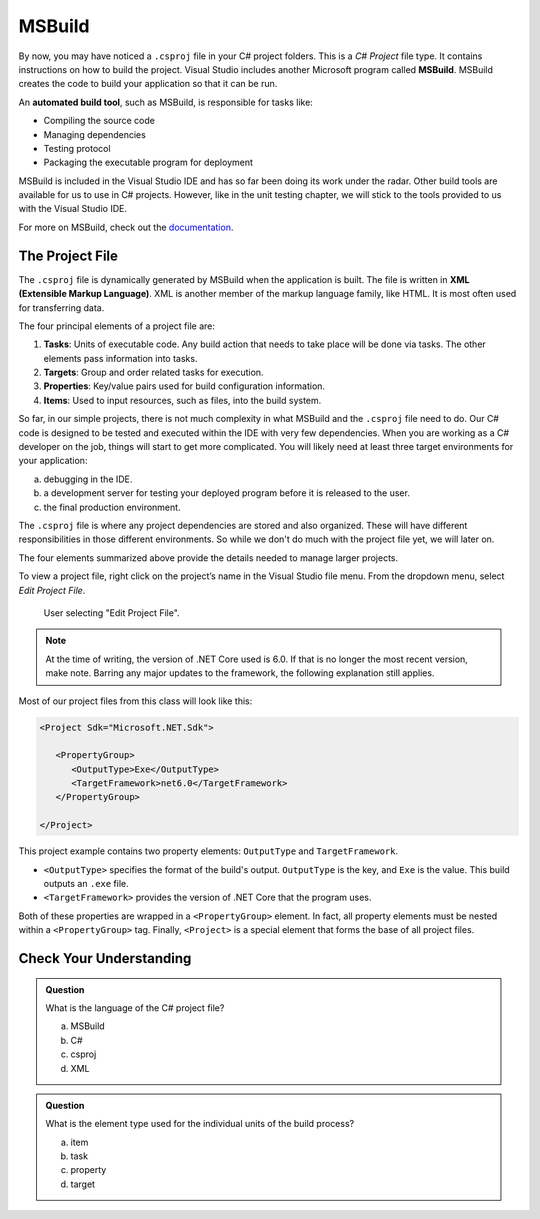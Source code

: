 MSBuild
=======

.. index:: ! MSBuild, ! automated build tool

By now, you may have noticed a ``.csproj`` file in your C# project folders. This is a *C# Project* 
file type. It contains instructions on how to build the project. Visual Studio includes another 
Microsoft program called **MSBuild**.  MSBuild creates the code to build your application so that 
it can be run.

An **automated build tool**, such as MSBuild, is responsible for tasks like:

- Compiling the source code
- Managing dependencies
- Testing protocol
- Packaging the executable program for deployment

MSBuild is included in the Visual Studio IDE and has so far been doing its work under the radar. 
Other build tools are available for us to use in C# projects. However, like in the unit testing 
chapter, we will stick to the tools provided to us with the Visual Studio IDE.

For more on MSBuild, check out the `documentation <https://learn.microsoft.com/en-us/visualstudio/msbuild/msbuild?view=vs-2022>`_.

.. index:: ! XML , ! Extensible Markup Language, ! MSBuild tasks, ! MSBuild targets, ! MSBuild properties, ! MSBuild items 

The Project File
----------------

The ``.csproj`` file is dynamically generated by MSBuild when the application is built. The file is 
written in **XML (Extensible Markup Language)**. XML is another member of the markup language 
family, like HTML. It is most often used for transferring data.

The four principal elements of a project file are:

#. **Tasks**: Units of executable code. Any build action that needs to take place will be done via tasks. 
   The other elements pass information into tasks.
#. **Targets**: Group and order related tasks for execution.
#. **Properties**: Key/value pairs used for build configuration information.
#. **Items**: Used to input resources, such as files, into the build system. 

So far, in our simple projects, there is not much complexity in what MSBuild and the ``.csproj`` 
file need to do. Our C# code is designed to be tested and executed within the IDE with very few 
dependencies. When you are working as a C# developer on the job, things will start to get more 
complicated. You will likely need at least three target environments for your application: 

a. debugging in the IDE. 
b. a development server for testing your deployed program before it is released to the user. 
c. the final production environment. 

The ``.csproj`` file is where any project dependencies are stored and also organized.  
These will have different responsibilities in those different environments. 
So while we don't do much with the project file yet, we will later on.

The four elements summarized above provide the details needed to manage larger projects.

To view a project file, right click on the project’s name in the Visual Studio file menu. From the dropdown menu, select *Edit Project File*.

.. figure:: figures/edit-project-file.png
   :scale: 50%
   :alt: User selecting "Edit Project File" from project action dropdown menu

   User selecting "Edit Project File".

.. admonition:: Note

   At the time of writing, the version of .NET Core used is 6.0. If that is no longer the most recent version, make note. 
   Barring any major updates to the framework, the following explanation still applies.

Most of our project files from this class will look like this:

.. sourcecode:: XML

   <Project Sdk="Microsoft.NET.Sdk">

      <PropertyGroup>
         <OutputType>Exe</OutputType>
         <TargetFramework>net6.0</TargetFramework>
      </PropertyGroup>

   </Project>



This project example contains two property elements: ``OutputType`` and ``TargetFramework``. 

- ``<OutputType>`` specifies the format of the build's output. ``OutputType`` is the key, and ``Exe`` is the value. This build outputs an ``.exe`` file. 
- ``<TargetFramework>`` provides the version of .NET Core that the program uses. 

Both of these properties are wrapped in a ``<PropertyGroup>`` element. In 
fact, all property elements must be nested within a ``<PropertyGroup>`` tag. Finally, ``<Project>`` is a special element that 
forms the base of all project files. 


Check Your Understanding
------------------------

.. admonition:: Question

   What is the language of the C# project file?

   a. MSBuild
   b. C#
   c. csproj
   d. XML

.. ans: d, xml

.. admonition:: Question

   What is the element type used for the individual units of the build process?

   a. item

   b. task

   c. property

   d. target

.. ans: b, task




